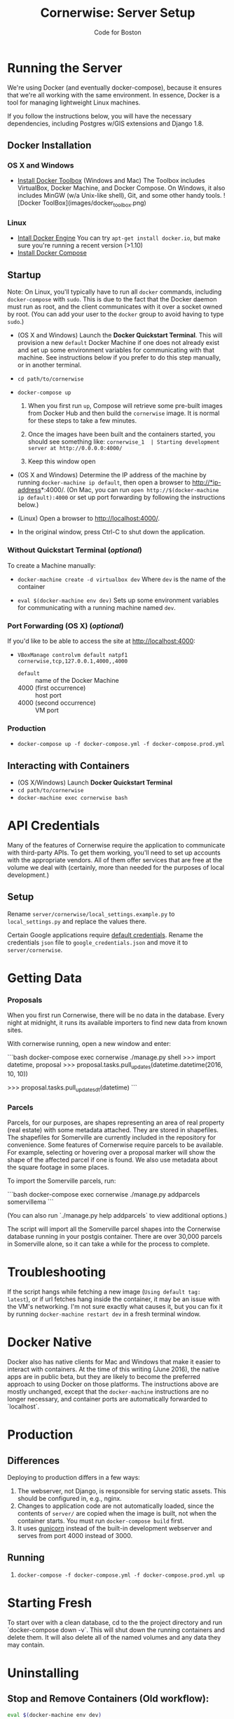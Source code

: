 #+TITLE: Cornerwise: Server Setup
#+AUTHOR: Code for Boston
#+OPTIONS: toc:nil


* Running the Server

  We're using Docker (and eventually docker-compose), because it ensures
  that we're all working with the same environment. In essence, Docker
  is a tool for managing lightweight Linux machines.

  If you follow the instructions below, you will have the necessary
  dependencies, including Postgres w/GIS extensions and Django 1.8.

** Docker Installation

*** OS X and Windows
- [[https://www.docker.com/toolbox][Install Docker Toolbox]] (Windows and Mac)
  The Toolbox includes VirtualBox, Docker Machine, and Docker Compose. On
  Windows, it also includes MinGW (w/a Unix-like shell), Git, and some
  other handy tools.
  ![Docker ToolBox](images/docker_toolbox.png)

*** Linux
- [[https://docs.docker.com/engine/installation/linux/ubuntulinux/][Intall Docker Engine]]
  You can try ~apt-get install docker.io~, but make sure you're running a recent
  version (>1.10)
- [[https://docs.docker.com/compose/install/][Install Docker Compose]]

** Startup

  Note: On Linux, you'll typically have to run all ~docker~ commands, including
  ~docker-compose~ with ~sudo~. This is due to the fact that the Docker daemon
  must run as root, and the client communicates with it over a socket owned by
  root. (You can add your user to the ~docker~ group to avoid having to type
  ~sudo~.)

- (OS X and Windows) Launch the *Docker Quickstart Terminal*. This will
  provision a new ~default~ Docker Machine if one does not already exist and set
  up some environment variables for communicating with that machine. See
  instructions below if you prefer to do this step manually, or in another
  terminal.

- ~cd path/to/cornerwise~

- ~docker-compose up~
  1. When you first run ~up~, Compose will retrieve some pre-built images from
     Docker Hub and then build the ~cornerwise~ image. It is normal for these steps
     to take a few minutes.

  2. Once the images have been built and the containers started, you should see
     something like:
     ~cornerwise_1  | Starting development server at http://0.0.0.0:4000/~

  3. Keep this window open

- (OS X and Windows) Determine the IP address of the machine by running
  ~docker-machine ip default~, then open a browser to http://*ip-address*:4000/.
  (On Mac, you can run ~open http://$(docker-machine ip default):4000~ or set up
  port forwarding by following the instructions below.)

- (Linux) Open a browser to http://localhost:4000/.

- In the original window, press Ctrl-C to shut down the application.

*** Without Quickstart Terminal (/optional/)
To create a Machine manually:

- ~docker-machine create -d virtualbox dev~
  Where ~dev~ is the name of the container

- ~eval $(docker-machine env dev)~
  Sets up some environment variables for communicating with a running machine
  named ~dev~.

*** Port Forwarding (OS X) (/optional/)
If you'd like to be able to access the site at http://localhost:4000:

- ~VBoxManage controlvm default natpf1 cornerwise,tcp,127.0.0.1,4000,,4000~
  - ~default~ :: name of the Docker Machine
  - 4000 (first occurrence) :: host port
  - 4000 (second occurrence) :: VM port

*** Production
- ~docker-compose up -f docker-compose.yml -f docker-compose.prod.yml~

** Interacting with Containers
- (OS X/Windows) Launch *Docker Quickstart Terminal*
- ~cd path/to/cornerwise~
- ~docker-machine exec cornerwise bash~

* API Credentials

  Many of the features of Cornerwise require the application to communicate with
  third-party APIs. To get them working, you'll need to set up accounts with the
  appropriate vendors. All of them offer services that are free at the volume we
  deal with (certainly, more than needed for the purposes of local development.)

** Setup

  Rename ~server/cornerwise/local_settings.example.py~ to ~local_settings.py~
  and replace the values there.

  Certain Google applications require [[https://developers.google.com/identity/protocols/application-default-credentials][default credentials]].  Rename the
  credentials ~json~ file to ~google_credentials.json~ and move it to
  ~server/cornerwise~.

* Getting Data
*** Proposals
  
    When you first run Cornerwise, there will be no data in the database. Every
    night at midnight, it runs its available importers to find new data from known
    sites.

    With cornerwise running, open a new window and enter:

    ```bash
    docker-compose exec cornerwise ./manage.py shell
    >>> import datetime, proposal
    >>> proposal.tasks.pull_updates(datetime.datetime(2016, 10, 10))
    # Or, with celery running, dispatch an asychronous job:
    >>> proposal.tasks.pull_updates_dt(datetime)
    ```
*** Parcels
    Parcels, for our purposes, are shapes representing an area of real property
    (real estate) with some metadata attached. They are stored in shapefiles.
    The shapefiles for Somerville are currently included in the repository for
    convenience. Some features of Cornerwise require parcels to be available.
    For example, selecting or hovering over a proposal marker will show the
    shape of the affected parcel if one is found. We also use metadata about the
    square footage in some places.

    To import the Somerville parcels, run:

    ```bash
    docker-compose exec cornerwise ./manage.py addparcels somervillema
    ```

    (You can also run `./manage.py help addparcels` to view additional options.)

    The script will import all the Somerville parcel shapes into the Cornerwise
    database running in your postgis container. There are over 30,000 parcels in
    Somerville alone, so it can take a while for the process to complete.

* Troubleshooting
If the script hangs while fetching a new image (~Using default tag:
latest~), or if url fetches hang inside the container, it may be an
issue with the VM's networking. I'm not sure exactly what causes it,
but you can fix it by running ~docker-machine restart dev~ in a
fresh terminal window.

* Docker Native
Docker also has native clients for Mac and Windows that make it easier to
interact with containers. At the time of this writing (June 2016), the native
apps are in public beta, but they are likely to become the preferred approach
to using Docker on those platforms. The instructions above are mostly unchanged,
except that the ~docker-machine~ instructions are no longer necessary, and
container ports are automatically forwarded to `localhost`.

* Production
** Differences
Deploying to production differs in a few ways:
1. The webserver, not Django, is responsible for serving static assets. This
   should be configured in, e.g., nginx.
2. Changes to application code are not automatically loaded, since the contents
   of ~server/~ are copied when the image is built, not when the container
   starts. You must run ~docker-compose build~ first.
3. It uses [[http://gunicorn.org][gunicorn]] instead of the built-in development webserver and serves
   from port 4000 instead of 3000.
** Running
1. ~docker-compose -f docker-compose.yml -f docker-compose.prod.yml up~
* Starting Fresh
To start over with a clean database, cd to the the project directory and run
`docker-compose down -v`. This will shut down the running containers and delete
them. It will also delete all of the named volumes and any data they may
contain.
* Uninstalling
** Stop and Remove Containers (Old workflow):

#+BEGIN_SRC bash
eval $(docker-machine env dev)
container_ids=$(docker ps -a --filter="ancestor=bdsand/cornerwise" | awk '{ print $1 }')
docker stop $container_ids
docker rm $container_ids
#+END_SRC
** Stop and Remove Containers
- In the ~cornerwise~ directory, run ~docker-compose down~
** Remove the image:

#+BEGIN_SRC bash
docker rmi bdsand/cornerwise
#+END_SRC
